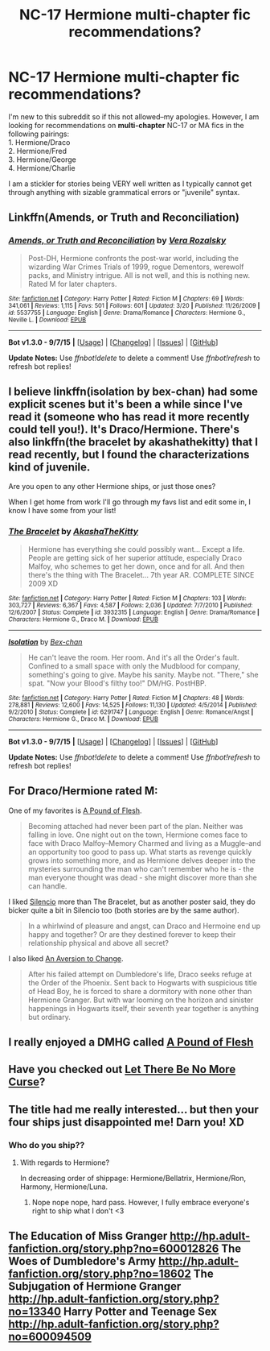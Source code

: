 #+TITLE: NC-17 Hermione multi-chapter fic recommendations?

* NC-17 Hermione multi-chapter fic recommendations?
:PROPERTIES:
:Author: leahjayy91
:Score: 18
:DateUnix: 1452113790.0
:DateShort: 2016-Jan-07
:FlairText: Request
:END:
I'm new to this subreddit so if this not allowed--my apologies. However, I am looking for recommendations on *multi-chapter* NC-17 or MA fics in the following pairings:\\
1. Hermione/Draco\\
2. Hermione/Fred\\
3. Hermione/George\\
4. Hermione/Charlie

I am a stickler for stories being VERY well written as I typically cannot get through anything with sizable grammatical errors or "juvenile" syntax.


** Linkffn(Amends, or Truth and Reconciliation)
:PROPERTIES:
:Author: midasgoldentouch
:Score: 3
:DateUnix: 1452114801.0
:DateShort: 2016-Jan-07
:END:

*** [[http://www.fanfiction.net/s/5537755/1/][*/Amends, or Truth and Reconciliation/*]] by [[https://www.fanfiction.net/u/1994264/Vera-Rozalsky][/Vera Rozalsky/]]

#+begin_quote
  Post-DH, Hermione confronts the post-war world, including the wizarding War Crimes Trials of 1999, rogue Dementors, werewolf packs, and Ministry intrigue. All is not well, and this is nothing new. Rated M for later chapters.
#+end_quote

^{/Site/: [[http://www.fanfiction.net/][fanfiction.net]] *|* /Category/: Harry Potter *|* /Rated/: Fiction M *|* /Chapters/: 69 *|* /Words/: 341,061 *|* /Reviews/: 1,115 *|* /Favs/: 501 *|* /Follows/: 601 *|* /Updated/: 3/20 *|* /Published/: 11/26/2009 *|* /id/: 5537755 *|* /Language/: English *|* /Genre/: Drama/Romance *|* /Characters/: Hermione G., Neville L. *|* /Download/: [[http://www.p0ody-files.com/ff_to_ebook/mobile/makeEpub.php?id=5537755][EPUB]]}

--------------

*Bot v1.3.0 - 9/7/15* *|* [[[https://github.com/tusing/reddit-ffn-bot/wiki/Usage][Usage]]] | [[[https://github.com/tusing/reddit-ffn-bot/wiki/Changelog][Changelog]]] | [[[https://github.com/tusing/reddit-ffn-bot/issues/][Issues]]] | [[[https://github.com/tusing/reddit-ffn-bot/][GitHub]]]

*Update Notes:* Use /ffnbot!delete/ to delete a comment! Use /ffnbot!refresh/ to refresh bot replies!
:PROPERTIES:
:Author: FanfictionBot
:Score: 2
:DateUnix: 1452114870.0
:DateShort: 2016-Jan-07
:END:


** I believe linkffn(isolation by bex-chan) had some explicit scenes but it's been a while since I've read it (someone who has read it more recently could tell you!). It's Draco/Hermione. There's also linkffn(the bracelet by akashathekitty) that I read recently, but I found the characterizations kind of juvenile.

Are you open to any other Hermione ships, or just those ones?

When I get home from work I'll go through my favs list and edit some in, I know I have some from your list!
:PROPERTIES:
:Author: girlikecupcake
:Score: 2
:DateUnix: 1452114702.0
:DateShort: 2016-Jan-07
:END:

*** [[http://www.fanfiction.net/s/3932315/1/][*/The Bracelet/*]] by [[https://www.fanfiction.net/u/1353450/AkashaTheKitty][/AkashaTheKitty/]]

#+begin_quote
  Hermione has everything she could possibly want... Except a life. People are getting sick of her superior attitude, especially Draco Malfoy, who schemes to get her down, once and for all. And then there's the thing with The Bracelet... 7th year AR. COMPLETE SINCE 2009 XD
#+end_quote

^{/Site/: [[http://www.fanfiction.net/][fanfiction.net]] *|* /Category/: Harry Potter *|* /Rated/: Fiction M *|* /Chapters/: 103 *|* /Words/: 303,727 *|* /Reviews/: 6,367 *|* /Favs/: 4,587 *|* /Follows/: 2,036 *|* /Updated/: 7/7/2010 *|* /Published/: 12/6/2007 *|* /Status/: Complete *|* /id/: 3932315 *|* /Language/: English *|* /Genre/: Drama/Romance *|* /Characters/: Hermione G., Draco M. *|* /Download/: [[http://www.p0ody-files.com/ff_to_ebook/mobile/makeEpub.php?id=3932315][EPUB]]}

--------------

[[http://www.fanfiction.net/s/6291747/1/][*/Isolation/*]] by [[https://www.fanfiction.net/u/491287/Bex-chan][/Bex-chan/]]

#+begin_quote
  He can't leave the room. Her room. And it's all the Order's fault. Confined to a small space with only the Mudblood for company, something's going to give. Maybe his sanity. Maybe not. "There," she spat. "Now your Blood's filthy too!" DM/HG. PostHBP.
#+end_quote

^{/Site/: [[http://www.fanfiction.net/][fanfiction.net]] *|* /Category/: Harry Potter *|* /Rated/: Fiction M *|* /Chapters/: 48 *|* /Words/: 278,881 *|* /Reviews/: 12,600 *|* /Favs/: 14,525 *|* /Follows/: 11,130 *|* /Updated/: 4/5/2014 *|* /Published/: 9/2/2010 *|* /Status/: Complete *|* /id/: 6291747 *|* /Language/: English *|* /Genre/: Romance/Angst *|* /Characters/: Hermione G., Draco M. *|* /Download/: [[http://www.p0ody-files.com/ff_to_ebook/mobile/makeEpub.php?id=6291747][EPUB]]}

--------------

*Bot v1.3.0 - 9/7/15* *|* [[[https://github.com/tusing/reddit-ffn-bot/wiki/Usage][Usage]]] | [[[https://github.com/tusing/reddit-ffn-bot/wiki/Changelog][Changelog]]] | [[[https://github.com/tusing/reddit-ffn-bot/issues/][Issues]]] | [[[https://github.com/tusing/reddit-ffn-bot/][GitHub]]]

*Update Notes:* Use /ffnbot!delete/ to delete a comment! Use /ffnbot!refresh/ to refresh bot replies!
:PROPERTIES:
:Author: FanfictionBot
:Score: 2
:DateUnix: 1452114773.0
:DateShort: 2016-Jan-07
:END:


** For Draco/Hermione rated M:

One of my favorites is [[http://dramione.org/viewstory.php?sid=212][A Pound of Flesh]].

#+begin_quote
  Becoming attached had never been part of the plan. Neither was falling in love. One night out on the town, Hermione comes face to face with Draco Malfoy--Memory Charmed and living as a Muggle--and an opportunity too good to pass up. What starts as revenge quickly grows into something more, and as Hermione delves deeper into the mysteries surrounding the man who can't remember who he is - the man everyone thought was dead - she might discover more than she can handle.
#+end_quote

I liked [[https://www.fanfiction.net/s/3732710/1/Silencio][Silencio]] more than The Bracelet, but as another poster said, they do bicker quite a bit in Silencio too (both stories are by the same author).

#+begin_quote
  In a whirlwind of pleasure and angst, can Draco and Hermoine end up happy and together? Or are they destined forever to keep their relationship physical and above all secret?
#+end_quote

I also liked [[http://dramione.org/viewstory.php?sid=582][An Aversion to Change]].

#+begin_quote
  After his failed attempt on Dumbledore's life, Draco seeks refuge at the Order of the Phoenix. Sent back to Hogwarts with suspicious title of Head Boy, he is forced to share a dormitory with none other than Hermione Granger. But with war looming on the horizon and sinister happenings in Hogwarts itself, their seventh year together is anything but ordinary.
#+end_quote
:PROPERTIES:
:Author: Dimplz
:Score: 1
:DateUnix: 1452123680.0
:DateShort: 2016-Jan-07
:END:


** I really enjoyed a DMHG called [[http://dramione.org/viewstory.php?sid=212][A Pound of Flesh]]
:PROPERTIES:
:Author: Meiyouxiangjiao
:Score: 1
:DateUnix: 1452148247.0
:DateShort: 2016-Jan-07
:END:


** Have you checked out [[https://www.fanfiction.net/s/11190718/1/][Let There Be No More Curse]]?
:PROPERTIES:
:Author: lexiatel
:Score: 1
:DateUnix: 1452630328.0
:DateShort: 2016-Jan-12
:END:


** The title had me really interested... but then your four ships just disappointed me! Darn you! XD
:PROPERTIES:
:Author: Karinta
:Score: 1
:DateUnix: 1452147422.0
:DateShort: 2016-Jan-07
:END:

*** Who do you ship??
:PROPERTIES:
:Author: leahjayy91
:Score: 1
:DateUnix: 1452277101.0
:DateShort: 2016-Jan-08
:END:

**** With regards to Hermione?

In decreasing order of shippage: Hermione/Bellatrix, Hermione/Ron, Harmony, Hermione/Luna.
:PROPERTIES:
:Author: Karinta
:Score: 1
:DateUnix: 1452288792.0
:DateShort: 2016-Jan-09
:END:

***** Nope nope nope, hard pass. However, I fully embrace everyone's right to ship what I don't <3
:PROPERTIES:
:Author: leahjayy91
:Score: 1
:DateUnix: 1452568253.0
:DateShort: 2016-Jan-12
:END:


** The Education of Miss Granger [[http://hp.adult-fanfiction.org/story.php?no=600012826]] The Woes of Dumbledore's Army [[http://hp.adult-fanfiction.org/story.php?no=18602]] The Subjugation of Hermione Granger [[http://hp.adult-fanfiction.org/story.php?no=13340]] Harry Potter and Teenage Sex [[http://hp.adult-fanfiction.org/story.php?no=600094509]]
:PROPERTIES:
:Author: Bobo54bc
:Score: 0
:DateUnix: 1452138856.0
:DateShort: 2016-Jan-07
:END:
